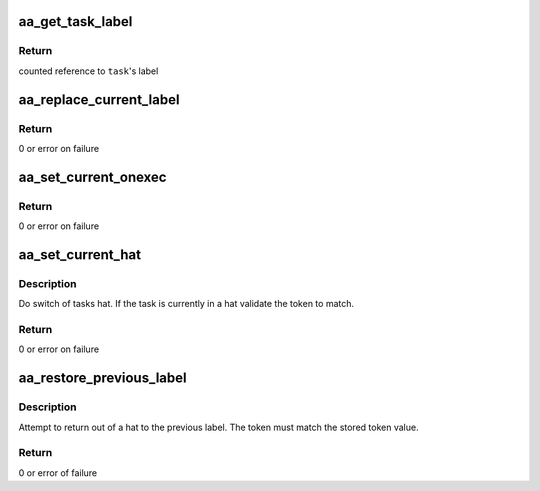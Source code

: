 .. -*- coding: utf-8; mode: rst -*-
.. src-file: security/apparmor/task.c

.. _`aa_get_task_label`:

aa_get_task_label
=================

.. c:function:: struct aa_label *aa_get_task_label(struct task_struct *task)

    Get another task's label

    :param task:
        task to query  (NOT NULL)
    :type task: struct task_struct \*

.. _`aa_get_task_label.return`:

Return
------

counted reference to \ ``task``\ 's label

.. _`aa_replace_current_label`:

aa_replace_current_label
========================

.. c:function:: int aa_replace_current_label(struct aa_label *label)

    replace the current tasks label

    :param label:
        new label  (NOT NULL)
    :type label: struct aa_label \*

.. _`aa_replace_current_label.return`:

Return
------

0 or error on failure

.. _`aa_set_current_onexec`:

aa_set_current_onexec
=====================

.. c:function:: int aa_set_current_onexec(struct aa_label *label, bool stack)

    set the tasks change_profile to happen onexec

    :param label:
        system label to set at exec  (MAYBE NULL to clear value)
    :type label: struct aa_label \*

    :param stack:
        whether stacking should be done
    :type stack: bool

.. _`aa_set_current_onexec.return`:

Return
------

0 or error on failure

.. _`aa_set_current_hat`:

aa_set_current_hat
==================

.. c:function:: int aa_set_current_hat(struct aa_label *label, u64 token)

    set the current tasks hat

    :param label:
        label to set as the current hat  (NOT NULL)
    :type label: struct aa_label \*

    :param token:
        token value that must be specified to change from the hat
    :type token: u64

.. _`aa_set_current_hat.description`:

Description
-----------

Do switch of tasks hat.  If the task is currently in a hat
validate the token to match.

.. _`aa_set_current_hat.return`:

Return
------

0 or error on failure

.. _`aa_restore_previous_label`:

aa_restore_previous_label
=========================

.. c:function:: int aa_restore_previous_label(u64 token)

    exit from hat context restoring previous label

    :param token:
        the token that must be matched to exit hat context
    :type token: u64

.. _`aa_restore_previous_label.description`:

Description
-----------

Attempt to return out of a hat to the previous label.  The token
must match the stored token value.

.. _`aa_restore_previous_label.return`:

Return
------

0 or error of failure

.. This file was automatic generated / don't edit.

